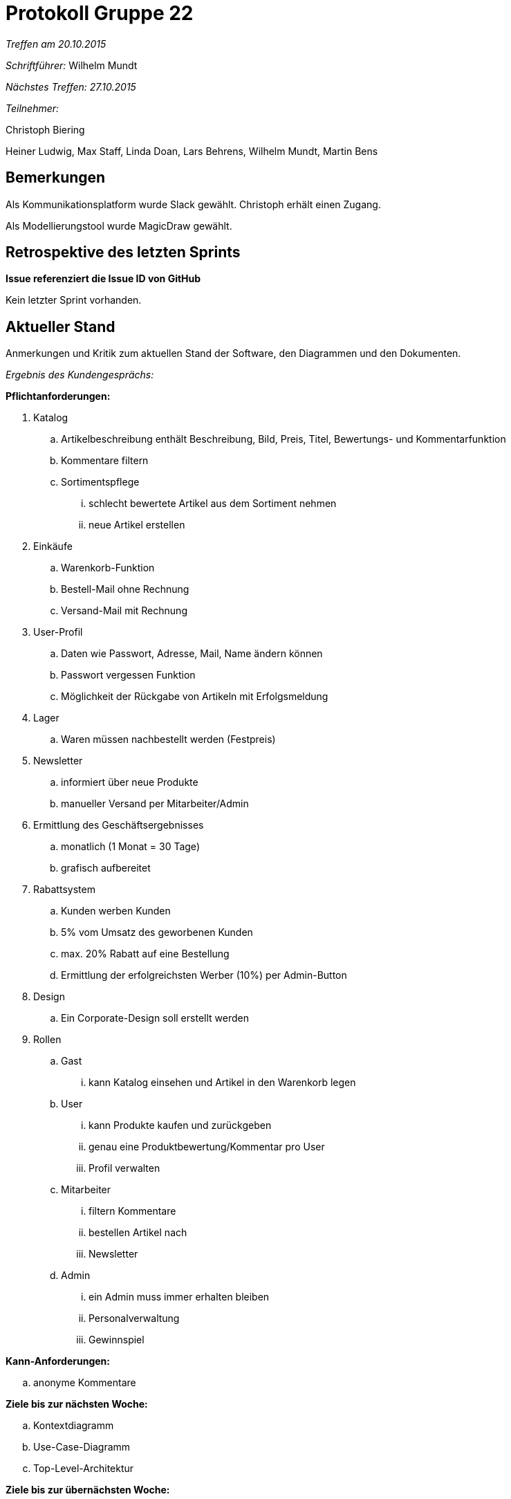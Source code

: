 = Protokoll Gruppe 22

__Treffen am 20.10.2015__

__Schriftführer:__ Wilhelm Mundt

__Nächstes Treffen: 27.10.2015__

__Teilnehmer:__ 

Christoph Biering

Heiner Ludwig, Max Staff, Linda Doan, Lars Behrens, Wilhelm Mundt, Martin Bens 

== Bemerkungen

Als Kommunikationsplatform wurde Slack gewählt.
Christoph erhält einen Zugang.

Als Modellierungstool wurde MagicDraw gewählt.


== Retrospektive des letzten Sprints
*Issue referenziert die Issue ID von GitHub*

Kein letzter Sprint vorhanden.


== Aktueller Stand
Anmerkungen und Kritik zum aktuellen Stand der Software, den Diagrammen und den
Dokumenten.

__Ergebnis des Kundengesprächs:__

.*Pflichtanforderungen:*

. Katalog
.. Artikelbeschreibung enthält Beschreibung, Bild, Preis, Titel, Bewertungs- und Kommentarfunktion
.. Kommentare filtern
.. Sortimentspflege  
... schlecht bewertete Artikel aus dem Sortiment nehmen
... neue Artikel erstellen
. Einkäufe
.. Warenkorb-Funktion
.. Bestell-Mail ohne Rechnung
.. Versand-Mail mit Rechnung
. User-Profil
.. Daten wie Passwort, Adresse, Mail, Name ändern können
.. Passwort vergessen Funktion
.. Möglichkeit der Rückgabe von Artikeln mit Erfolgsmeldung
. Lager
.. Waren müssen nachbestellt werden (Festpreis)
. Newsletter
.. informiert über neue Produkte
.. manueller Versand per Mitarbeiter/Admin
. Ermittlung des Geschäftsergebnisses
.. monatlich (1 Monat = 30 Tage)
.. grafisch aufbereitet
. Rabattsystem
.. Kunden werben Kunden
.. 5% vom Umsatz des geworbenen Kunden
.. max. 20% Rabatt auf eine Bestellung
.. Ermittlung der erfolgreichsten Werber (10%) per Admin-Button
. Design
.. Ein Corporate-Design soll erstellt werden
. Rollen
.. Gast
... kann Katalog einsehen und Artikel in den Warenkorb legen
.. User
... kann Produkte kaufen und zurückgeben
... genau eine Produktbewertung/Kommentar pro User
... Profil verwalten
.. Mitarbeiter
... filtern Kommentare
... bestellen Artikel nach
... Newsletter
.. Admin
... ein Admin muss immer erhalten bleiben
... Personalverwaltung
... Gewinnspiel

.*Kann-Anforderungen:*
.. anonyme Kommentare



.*Ziele bis zur nächsten Woche:*
.. Kontextdiagramm
.. Use-Case-Diagramm
.. Top-Level-Architektur

.*Ziele bis zur übernächsten Woche:*
.. Pflichtenheft
.. Akzeptanztestfälle
.. Sequenzdiagramme
.. GUI-Prototyp
.. Analyseklassendiagramme 


== Planung des nächsten Sprints
*Issue referenziert die Issue ID von GitHub*

// See http://asciidoctor.org/docs/user-manual/=tables
[option="headers"]
|===
|Issue |Titel |Beschreibung |Verantwortlicher |Status
|#1    |Kontextdiagramm erstellen       |Systemschnittstellen(Akteure) definieren|Gruppe 22|ToDo      
|#2    |Top-Level-Architektur  modellieren         |Erste Verfeinerung des Kontextdiagramms|Gruppe 22| ToDo      
|#3      |UseCase-Diagramme         | Anwendungsfälle aus dem Kundengespräch abbilden|Gruppe 22|ToDo       
|===

